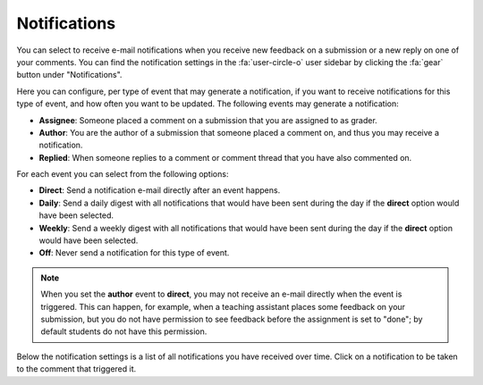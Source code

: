 .. _user-notifications:

Notifications
=============

You can select to receive e-mail notifications when you receive new feedback on
a submission or a new reply on one of your comments. You can find the
notification settings in the :fa:`user-circle-o` user sidebar by clicking the
:fa:`gear` button under "Notifications".

Here you can configure, per type of event that may generate a notification, if
you want to receive notifications for this type of event, and how often you
want to be updated. The following events may generate a notification:

- **Assignee**: Someone placed a comment on a submission that you are assigned
  to as grader.
- **Author**: You are the author of a submission that someone placed a comment
  on, and thus you may receive a notification.
- **Replied**: When someone replies to a comment or comment thread that you
  have also commented on.

For each event you can select from the following options:

- **Direct**: Send a notification e-mail directly after an event happens.
- **Daily**: Send a daily digest with all notifications that would have been
  sent during the day if the **direct** option would have been selected.
- **Weekly**: Send a weekly digest with all notifications that would have been
  sent during the day if the **direct** option would have been selected.
- **Off**: Never send a notification for this type of event.

.. note:: When you set the **author** event to **direct**, you may not receive
   an e-mail directly when the event is triggered. This can happen, for
   example, when a teaching assistant places some feedback on your submission,
   but you do not have permission to see feedback before the assignment is set
   to "done"; by default students do not have this permission.

Below the notification settings is a list of all notifications you have
received over time. Click on a notification to be taken to the comment that
triggered it.
